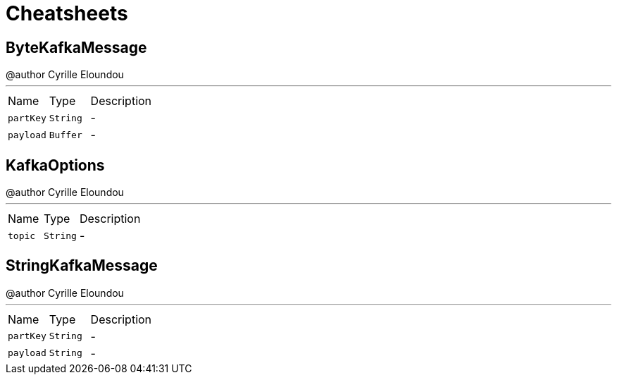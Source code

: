 = Cheatsheets

[[ByteKafkaMessage]]
== ByteKafkaMessage

++++
 @author Cyrille Eloundou
++++
'''

[cols=">25%,^25%,50%"]
[frame="topbot"]
|===
^|Name | Type ^| Description
|[[partKey]]`partKey`|`String`|-
|[[payload]]`payload`|`Buffer`|-
|===

[[KafkaOptions]]
== KafkaOptions

++++
 @author Cyrille Eloundou
++++
'''

[cols=">25%,^25%,50%"]
[frame="topbot"]
|===
^|Name | Type ^| Description
|[[topic]]`topic`|`String`|-
|===

[[StringKafkaMessage]]
== StringKafkaMessage

++++
 @author Cyrille Eloundou
++++
'''

[cols=">25%,^25%,50%"]
[frame="topbot"]
|===
^|Name | Type ^| Description
|[[partKey]]`partKey`|`String`|-
|[[payload]]`payload`|`String`|-
|===

